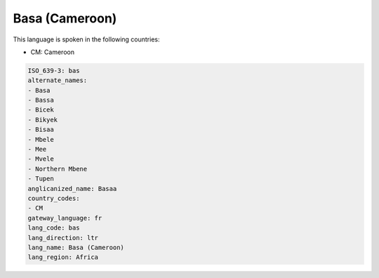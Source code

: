 .. _bas:

Basa (Cameroon)
===============

This language is spoken in the following countries:

* CM: Cameroon

.. code-block:: yaml

    ISO_639-3: bas
    alternate_names:
    - Basa
    - Bassa
    - Bicek
    - Bikyek
    - Bisaa
    - Mbele
    - Mee
    - Mvele
    - Northern Mbene
    - Tupen
    anglicanized_name: Basaa
    country_codes:
    - CM
    gateway_language: fr
    lang_code: bas
    lang_direction: ltr
    lang_name: Basa (Cameroon)
    lang_region: Africa
    
